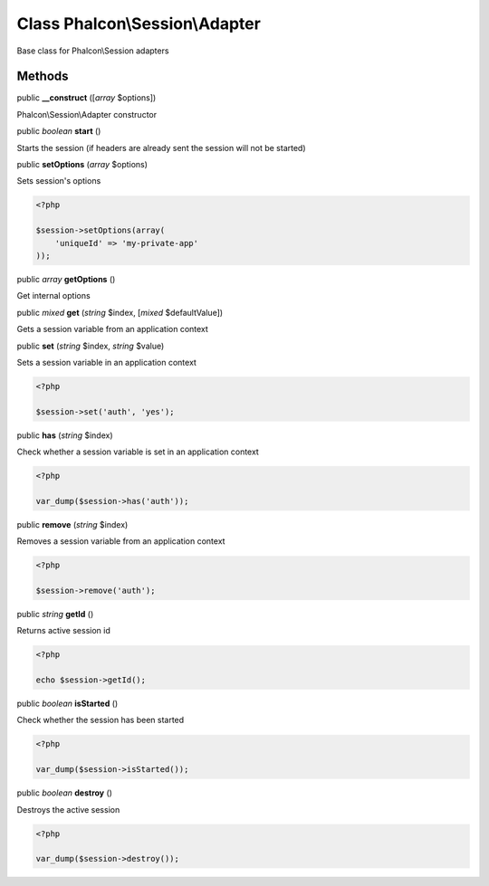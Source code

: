 Class **Phalcon\\Session\\Adapter**
===================================

Base class for Phalcon\\Session adapters


Methods
-------

public  **__construct** ([*array* $options])

Phalcon\\Session\\Adapter constructor



public *boolean*  **start** ()

Starts the session (if headers are already sent the session will not be started)



public  **setOptions** (*array* $options)

Sets session's options 

.. code-block:: php

    <?php

    $session->setOptions(array(
    	'uniqueId' => 'my-private-app'
    ));




public *array*  **getOptions** ()

Get internal options



public *mixed*  **get** (*string* $index, [*mixed* $defaultValue])

Gets a session variable from an application context



public  **set** (*string* $index, *string* $value)

Sets a session variable in an application context 

.. code-block:: php

    <?php

    $session->set('auth', 'yes');




public  **has** (*string* $index)

Check whether a session variable is set in an application context 

.. code-block:: php

    <?php

    var_dump($session->has('auth'));




public  **remove** (*string* $index)

Removes a session variable from an application context 

.. code-block:: php

    <?php

    $session->remove('auth');




public *string*  **getId** ()

Returns active session id 

.. code-block:: php

    <?php

    echo $session->getId();




public *boolean*  **isStarted** ()

Check whether the session has been started 

.. code-block:: php

    <?php

    var_dump($session->isStarted());




public *boolean*  **destroy** ()

Destroys the active session 

.. code-block:: php

    <?php

    var_dump($session->destroy());




